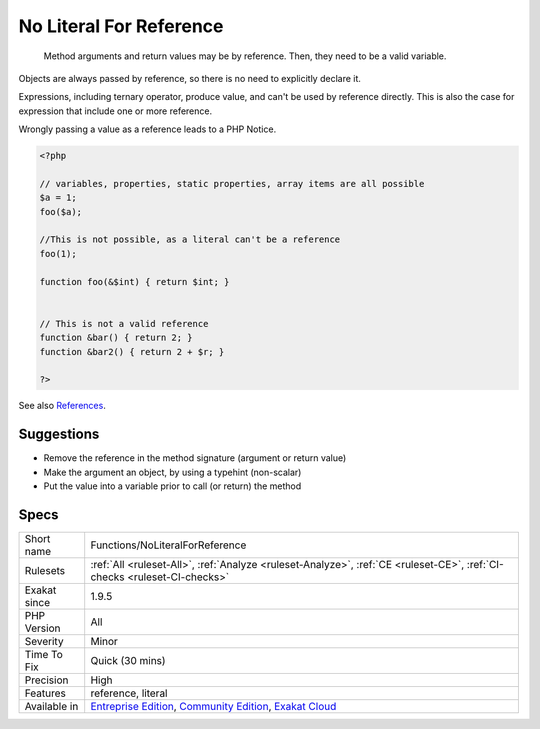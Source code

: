 .. _functions-noliteralforreference:

.. _no-literal-for-reference:

No Literal For Reference
++++++++++++++++++++++++

  Method arguments and return values may be by reference. Then, they need to be a valid variable.

Objects are always passed by reference, so there is no need to explicitly declare it.

Expressions, including ternary operator, produce value, and can't be used by reference directly. This is also the case for expression that include one or more reference. 

Wrongly passing a value as a reference leads to a PHP Notice.

.. code-block:: php
   
   <?php
   
   // variables, properties, static properties, array items are all possible
   $a = 1;
   foo($a);
   
   //This is not possible, as a literal can't be a reference
   foo(1);
   
   function foo(&$int) { return $int; }
   
   
   // This is not a valid reference
   function &bar() { return 2; }
   function &bar2() { return 2 + $r; }
   
   ?>

See also `References <https://www.php.net/references>`_.


Suggestions
___________

* Remove the reference in the method signature (argument or return value)
* Make the argument an object, by using a typehint (non-scalar)
* Put the value into a variable prior to call (or return) the method




Specs
_____

+--------------+-----------------------------------------------------------------------------------------------------------------------------------------------------------------------------------------+
| Short name   | Functions/NoLiteralForReference                                                                                                                                                         |
+--------------+-----------------------------------------------------------------------------------------------------------------------------------------------------------------------------------------+
| Rulesets     | :ref:`All <ruleset-All>`, :ref:`Analyze <ruleset-Analyze>`, :ref:`CE <ruleset-CE>`, :ref:`CI-checks <ruleset-CI-checks>`                                                                |
+--------------+-----------------------------------------------------------------------------------------------------------------------------------------------------------------------------------------+
| Exakat since | 1.9.5                                                                                                                                                                                   |
+--------------+-----------------------------------------------------------------------------------------------------------------------------------------------------------------------------------------+
| PHP Version  | All                                                                                                                                                                                     |
+--------------+-----------------------------------------------------------------------------------------------------------------------------------------------------------------------------------------+
| Severity     | Minor                                                                                                                                                                                   |
+--------------+-----------------------------------------------------------------------------------------------------------------------------------------------------------------------------------------+
| Time To Fix  | Quick (30 mins)                                                                                                                                                                         |
+--------------+-----------------------------------------------------------------------------------------------------------------------------------------------------------------------------------------+
| Precision    | High                                                                                                                                                                                    |
+--------------+-----------------------------------------------------------------------------------------------------------------------------------------------------------------------------------------+
| Features     | reference, literal                                                                                                                                                                      |
+--------------+-----------------------------------------------------------------------------------------------------------------------------------------------------------------------------------------+
| Available in | `Entreprise Edition <https://www.exakat.io/entreprise-edition>`_, `Community Edition <https://www.exakat.io/community-edition>`_, `Exakat Cloud <https://www.exakat.io/exakat-cloud/>`_ |
+--------------+-----------------------------------------------------------------------------------------------------------------------------------------------------------------------------------------+


